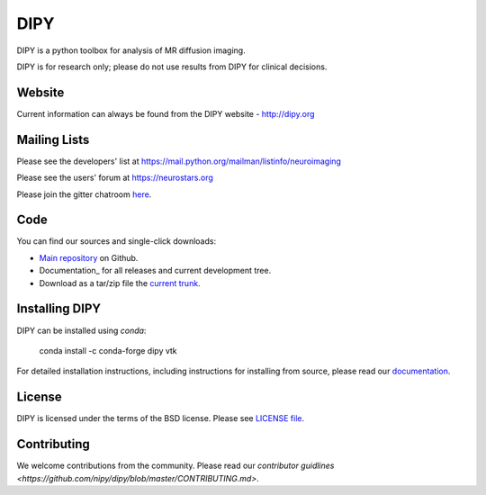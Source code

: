 ======
 DIPY
======

.. image:: https://codecov.io/gh/nipy/dipy/branch/master/graph/badge.svg
  :target: https://codecov.io/gh/nipy/dipy

DIPY is a python toolbox for analysis of MR diffusion imaging.

DIPY is for research only; please do not use results from DIPY for
clinical decisions.

Website
=======

Current information can always be found from the DIPY website - http://dipy.org

Mailing Lists
=============

Please see the developers' list at
https://mail.python.org/mailman/listinfo/neuroimaging

Please see the users' forum at
https://neurostars.org

Please join the gitter chatroom `here <https://gitter.im/nipy/dipy>`_.

Code
====

You can find our sources and single-click downloads:

* `Main repository`_ on Github.
* Documentation_ for all releases and current development tree.
* Download as a tar/zip file the `current trunk`_.

.. _main repository: http://github.com/nipy/dipy
.. _Documentation: http://dipy.org
.. _current trunk: http://github.com/nipy/dipy/archives/master


Installing DIPY
===============

DIPY can be installed using `conda`:

    conda install -c conda-forge dipy vtk

For detailed installation instructions, including instructions for installing
from source, please read our `documentation <http://nipy.org/dipy/installation.html>`_.


License
=======

DIPY is licensed under the terms of the BSD license.
Please see `LICENSE file <https://github.com/nipy/dipy/blob/master/LICENSE>`_.

Contributing
============

We welcome contributions from the community. Please read our `contributor guidlines <https://github.com/nipy/dipy/blob/master/CONTRIBUTING.md>`.
